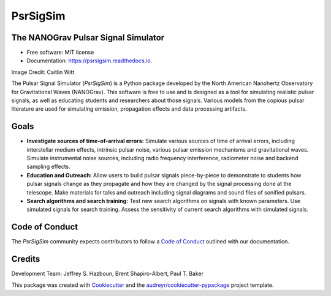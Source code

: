 =========
PsrSigSim
=========


.. image:: https://img.shields.io/pypi/v/psrsigsim.svg
        :target: https://pypi.python.org/pypi/psrsigsim

.. image:: https://github.com/PsrSigSim/PsrSigSim/workflows/PsrSigSim%20Build/badge.svg?branch=master
        :target: https://github.com/PsrSigSim/PsrSigSim/actions

.. image:: https://readthedocs.org/projects/psrsigsim/badge/?version=latest
        :target: https://psrsigsim.readthedocs.io/en/latest/?badge=latest
        :alt: Documentation Status

The NANOGrav Pulsar Signal Simulator
------------------------------------

* Free software: MIT license
* Documentation: https://psrsigsim.readthedocs.io.

.. image:: https://raw.githubusercontent.com/PsrSigSim/PsrSigSim/master/pss_logo.jpg
        :align: center

Image Credit: Caitlin Witt

The Pulsar Signal Simulator (`PsrSigSim`) is a Python package developed by the
North American Nanohertz Observatory for Gravitational Waves (NANOGrav). This
software is free to use and is designed as a tool for simulating realistic
pulsar signals, as well as educating students and researchers about those
signals. Various models from the copious pulsar literature are used for
simulating emission, propagation effects and data processing artifacts.

Goals
-----

* **Investigate sources of time-of-arrival errors:** Simulate various sources of time of arrival errors, including interstellar medium effects, intrinsic pulsar noise, various pulsar emission mechanisms and gravitational waves. Simulate instrumental noise sources, including radio frequency interference, radiometer noise and backend sampling effects.
* **Education and Outreach:** Allow users to build pulsar signals piece-by-piece to demonstrate to students how pulsar signals change as they propagate and how they are changed by the signal processing done at the telescope. Make materials for talks and outreach including signal diagrams and sound files of sonified pulsars.
* **Search algorithms and search training:** Test new search algorithms on signals with known parameters. Use simulated signals for search training. Assess the sensitivity of current search algorithms with simulated signals.

Code of Conduct
---------------
The `PsrSigSim` community expects contributors to follow a `Code of Conduct`_ outlined with our documentation.

Credits
-------
Development Team: Jeffrey S. Hazboun, Brent Shapiro-Albert, Paul T. Baker

This package was created with Cookiecutter_ and the `audreyr/cookiecutter-pypackage`_ project template.

.. _`Code of Conduct`: https://psrsigsim.readthedocs.io/en/latest/code_of_conduct.html
.. _Cookiecutter: https://github.com/audreyr/cookiecutter
.. _`audreyr/cookiecutter-pypackage`: https://github.com/audreyr/cookiecutter-pypackage
